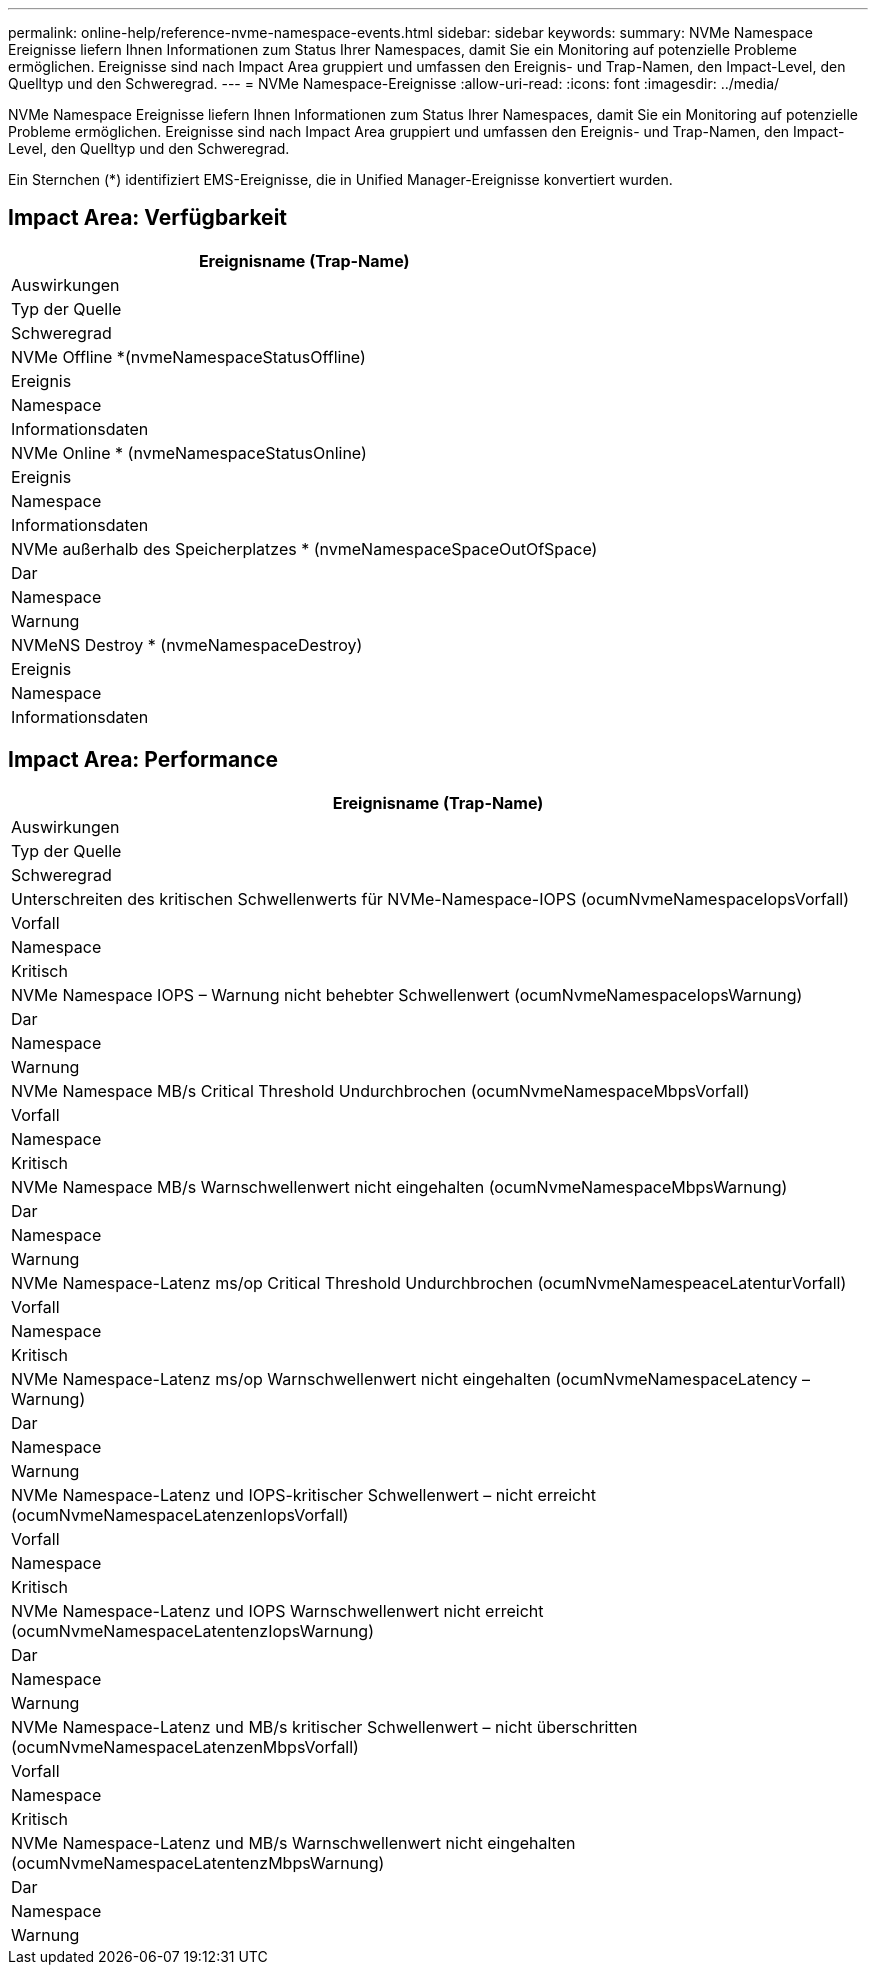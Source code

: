 ---
permalink: online-help/reference-nvme-namespace-events.html 
sidebar: sidebar 
keywords:  
summary: NVMe Namespace Ereignisse liefern Ihnen Informationen zum Status Ihrer Namespaces, damit Sie ein Monitoring auf potenzielle Probleme ermöglichen. Ereignisse sind nach Impact Area gruppiert und umfassen den Ereignis- und Trap-Namen, den Impact-Level, den Quelltyp und den Schweregrad. 
---
= NVMe Namespace-Ereignisse
:allow-uri-read: 
:icons: font
:imagesdir: ../media/


[role="lead"]
NVMe Namespace Ereignisse liefern Ihnen Informationen zum Status Ihrer Namespaces, damit Sie ein Monitoring auf potenzielle Probleme ermöglichen. Ereignisse sind nach Impact Area gruppiert und umfassen den Ereignis- und Trap-Namen, den Impact-Level, den Quelltyp und den Schweregrad.

Ein Sternchen (*) identifiziert EMS-Ereignisse, die in Unified Manager-Ereignisse konvertiert wurden.



== Impact Area: Verfügbarkeit

|===
| Ereignisname (Trap-Name) 


| Auswirkungen 


| Typ der Quelle 


| Schweregrad 


 a| 
NVMe Offline *(nvmeNamespaceStatusOffline)



 a| 
Ereignis



 a| 
Namespace



 a| 
Informationsdaten



 a| 
NVMe Online * (nvmeNamespaceStatusOnline)



 a| 
Ereignis



 a| 
Namespace



 a| 
Informationsdaten



 a| 
NVMe außerhalb des Speicherplatzes * (nvmeNamespaceSpaceOutOfSpace)



 a| 
Dar



 a| 
Namespace



 a| 
Warnung



 a| 
NVMeNS Destroy * (nvmeNamespaceDestroy)



 a| 
Ereignis



 a| 
Namespace



 a| 
Informationsdaten

|===


== Impact Area: Performance

|===
| Ereignisname (Trap-Name) 


| Auswirkungen 


| Typ der Quelle 


| Schweregrad 


 a| 
Unterschreiten des kritischen Schwellenwerts für NVMe-Namespace-IOPS (ocumNvmeNamespaceIopsVorfall)



 a| 
Vorfall



 a| 
Namespace



 a| 
Kritisch



 a| 
NVMe Namespace IOPS – Warnung nicht behebter Schwellenwert (ocumNvmeNamespaceIopsWarnung)



 a| 
Dar



 a| 
Namespace



 a| 
Warnung



 a| 
NVMe Namespace MB/s Critical Threshold Undurchbrochen (ocumNvmeNamespaceMbpsVorfall)



 a| 
Vorfall



 a| 
Namespace



 a| 
Kritisch



 a| 
NVMe Namespace MB/s Warnschwellenwert nicht eingehalten (ocumNvmeNamespaceMbpsWarnung)



 a| 
Dar



 a| 
Namespace



 a| 
Warnung



 a| 
NVMe Namespace-Latenz ms/op Critical Threshold Undurchbrochen (ocumNvmeNamespeaceLatenturVorfall)



 a| 
Vorfall



 a| 
Namespace



 a| 
Kritisch



 a| 
NVMe Namespace-Latenz ms/op Warnschwellenwert nicht eingehalten (ocumNvmeNamespaceLatency – Warnung)



 a| 
Dar



 a| 
Namespace



 a| 
Warnung



 a| 
NVMe Namespace-Latenz und IOPS-kritischer Schwellenwert – nicht erreicht (ocumNvmeNamespaceLatenzenIopsVorfall)



 a| 
Vorfall



 a| 
Namespace



 a| 
Kritisch



 a| 
NVMe Namespace-Latenz und IOPS Warnschwellenwert nicht erreicht (ocumNvmeNamespaceLatentenzIopsWarnung)



 a| 
Dar



 a| 
Namespace



 a| 
Warnung



 a| 
NVMe Namespace-Latenz und MB/s kritischer Schwellenwert – nicht überschritten (ocumNvmeNamespaceLatenzenMbpsVorfall)



 a| 
Vorfall



 a| 
Namespace



 a| 
Kritisch



 a| 
NVMe Namespace-Latenz und MB/s Warnschwellenwert nicht eingehalten (ocumNvmeNamespaceLatentenzMbpsWarnung)



 a| 
Dar



 a| 
Namespace



 a| 
Warnung

|===